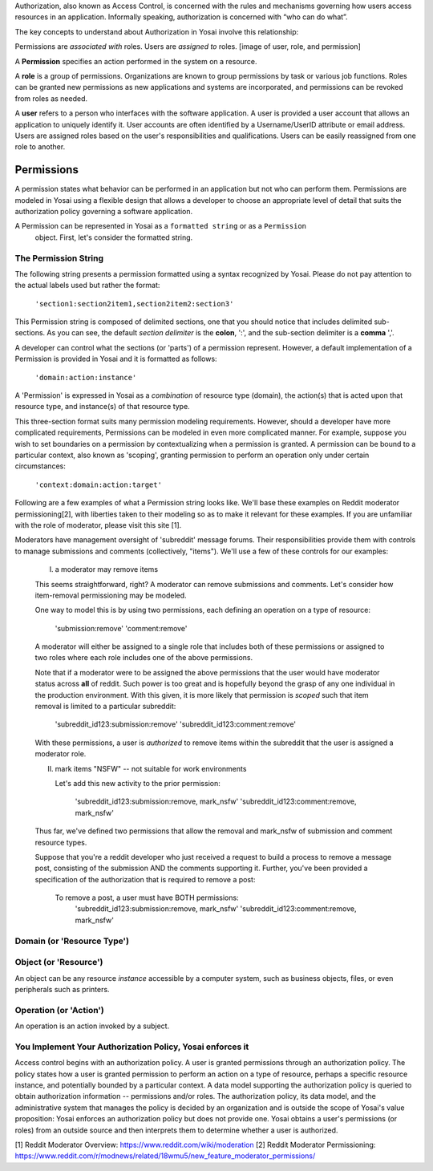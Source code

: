 Authorization, also known as Access Control, is concerned with the rules and
mechanisms governing how users access resources in an application. Informally
speaking, authorization is concerned with “who can do what”.

The key concepts to understand about Authorization in Yosai involve this relationship:

Permissions are *associated with* roles. Users are *assigned to* roles.
[image of user, role, and permission]


A **Permission** specifies an action performed in the system on a resource.

A **role** is a group of permissions. Organizations are known to group permissions
by task or various job functions. Roles can be granted new permissions as new
applications and systems are incorporated, and permissions can be revoked from
roles as needed.


A **user** refers to a person who interfaces with the software application.
A user is provided a user account that allows an application to uniquely
identify it.  User accounts are often identified by a Username/UserID
attribute or email address.  Users are assigned roles based on the user's
responsibilities and qualifications. Users can be easily reassigned from one role
to another.


Permissions
===========
A permission states what behavior can be performed in an application but not who
can perform them. Permissions are modeled in Yosai using a flexible design that
allows a developer to choose an appropriate level of detail that suits the
authorization policy governing a software application.

A Permission can be represented in Yosai as a ``formatted string`` or as a ``Permission``
 object.  First, let's consider the formatted string.

The Permission String
---------------------
The following string presents a permission formatted using a syntax recognized
by Yosai.  Please do not pay attention to the actual labels used but rather the format:

    ``'section1:section2item1,section2item2:section3'``

This Permission string is composed of delimited sections, one that you should notice
that includes delimited sub-sections.  As you can see, the default *section delimiter* is the
**colon**, ':', and the sub-section delimiter is a **comma** ','.

A developer can control what the sections (or 'parts') of a permission represent.
However, a default implementation of a Permission is provided in Yosai and it is
formatted as follows:
    ``'domain:action:instance'``

A 'Permission' is expressed in Yosai as a *combination* of resource type (domain),
the action(s) that is acted upon that resource type, and instance(s) of that
resource type.

This three-section format suits many permission modeling requirements. However, should
a developer have more complicated requirements, Permissions can be modeled in
even more complicated manner.  For example, suppose you wish to set boundaries
on a permission by contextualizing when a permission is granted. A permission can
be bound to a particular context, also known as 'scoping', granting permission to
perform an operation only under certain circumstances:
    ``'context:domain:action:target'``

Following are a few examples of what a Permission string looks like.  We'll base these
examples on Reddit moderator permissioning[2], with liberties taken to their
modeling so as to make it relevant for these examples.  If you are unfamiliar
with the role of moderator, please visit this site [1].

Moderators have management oversight of 'subreddit' message forums.
Their responsibilities provide them with controls to manage submissions and
comments (collectively, "items").  We'll use a few of these controls for
our examples:

    I) a moderator may remove items

    This seems straightforward, right?  A moderator can remove submissions and
    comments.  Let's consider how item-removal permissioning may be modeled.

    One way to model this is by using two permissions, each defining an operation
    on a type of resource:
        'submission:remove'
        'comment:remove'


    A moderator will either be assigned to a single role that includes both of these
    permissions or assigned to two roles where each role includes one of the above
    permissions.

    Note that if a moderator were to be assigned the above permissions that
    the user would have moderator status across **all** of reddit.  Such power is too
    great and is hopefully beyond the grasp of any one individual in the production
    environment.  With this given, it is more likely that permission is *scoped*
    such that item removal is limited to a particular subreddit:

        'subreddit_id123:submission:remove'
        'subreddit_id123:comment:remove'

    With these permissions, a user is *authorized* to remove items within
    the subreddit that the user is assigned a moderator role.

    II) mark items "NSFW" -- not suitable for work environments

        Let's add this new activity to the prior permission:

            'subreddit_id123:submission:remove, mark_nsfw'
            'subreddit_id123:comment:remove, mark_nsfw'

    Thus far, we've defined two permissions that allow the removal and mark_nsfw
    of submission and comment resource types.

    Suppose that you're a reddit developer who just received a request to build
    a process to remove a message post, consisting of the submission AND the
    comments supporting it.  Further, you've been provided a specification
    of the authorization that is required to remove a post:

        To remove a post, a user must have BOTH permissions:
            'subreddit_id123:submission:remove, mark_nsfw'
            'subreddit_id123:comment:remove, mark_nsfw'



Domain (or 'Resource Type')
---------------------------


Object (or 'Resource')
-----------------------
An object can be any resource *instance* accessible by a computer system, such as
business objects, files, or even peripherals such as printers.

Operation (or 'Action')
-----------------------
An operation is an action invoked by a subject.



You Implement Your Authorization Policy, Yosai enforces it
----------------------------------------------------------
Access control begins with an authorization policy.  A user is granted permissions
through an authorization policy.  The policy states how a user is granted
permission to perform an action on a type of resource, perhaps a specific resource
instance, and potentially bounded by a particular context. A data model supporting
the authorization policy is queried to obtain authorization information --
permissions and/or roles. The authorization policy, its data model, and the
administrative system that manages the policy is decided by an organization and
is outside the scope of Yosai's value proposition: Yosai enforces an authorization
policy but does not provide one. Yosai obtains a user's permissions (or roles)
from an outside source and then interprets them to determine whether a user is authorized.

[1] Reddit Moderator Overview:  https://www.reddit.com/wiki/moderation
[2] Reddit Moderator Permissioning: https://www.reddit.com/r/modnews/related/18wmu5/new_feature_moderator_permissions/
